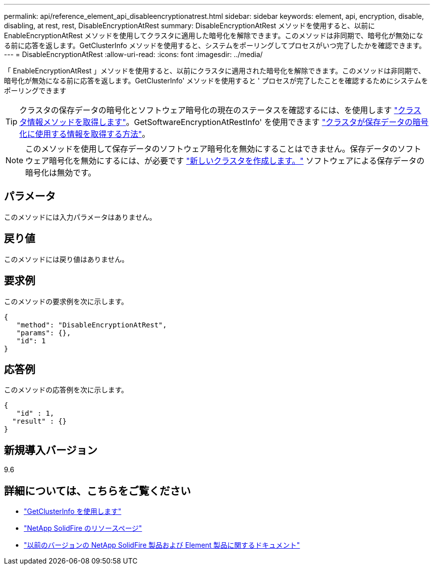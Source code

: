 ---
permalink: api/reference_element_api_disableencryptionatrest.html 
sidebar: sidebar 
keywords: element, api, encryption, disable, disabling, at rest, rest, DisableEncryptionAtRest 
summary: DisableEncryptionAtRest メソッドを使用すると、以前に EnableEncryptionAtRest メソッドを使用してクラスタに適用した暗号化を解除できます。このメソッドは非同期で、暗号化が無効になる前に応答を返します。GetClusterInfo メソッドを使用すると、システムをポーリングしてプロセスがいつ完了したかを確認できます。 
---
= DisableEncryptionAtRest
:allow-uri-read: 
:icons: font
:imagesdir: ../media/


[role="lead"]
「 EnableEncryptionAtRest 」メソッドを使用すると、以前にクラスタに適用された暗号化を解除できます。このメソッドは非同期で、暗号化が無効になる前に応答を返します。GetClusterInfo' メソッドを使用すると ' プロセスが完了したことを確認するためにシステムをポーリングできます


TIP: クラスタの保存データの暗号化とソフトウェア暗号化の現在のステータスを確認するには、を使用します link:../api/reference_element_api_getclusterinfo["クラスタ情報メソッドを取得します"^]。GetSoftwareEncryptionAtRestInfo' を使用できます link:../api/reference_element_api_getsoftwareencryptionatrestinfo["クラスタが保存データの暗号化に使用する情報を取得する方法"^]。


NOTE: このメソッドを使用して保存データのソフトウェア暗号化を無効にすることはできません。保存データのソフトウェア暗号化を無効にするには、が必要です link:reference_element_api_createcluster.html["新しいクラスタを作成します。"] ソフトウェアによる保存データの暗号化は無効です。



== パラメータ

このメソッドには入力パラメータはありません。



== 戻り値

このメソッドには戻り値はありません。



== 要求例

このメソッドの要求例を次に示します。

[listing]
----
{
   "method": "DisableEncryptionAtRest",
   "params": {},
   "id": 1
}
----


== 応答例

このメソッドの応答例を次に示します。

[listing]
----
{
   "id" : 1,
  "result" : {}
}
----


== 新規導入バージョン

9.6

[discrete]
== 詳細については、こちらをご覧ください

* link:api/reference_element_api_getclusterinfo.html["GetClusterInfo を使用します"]
* https://www.netapp.com/data-storage/solidfire/documentation/["NetApp SolidFire のリソースページ"^]
* https://docs.netapp.com/sfe-122/topic/com.netapp.ndc.sfe-vers/GUID-B1944B0E-B335-4E0B-B9F1-E960BF32AE56.html["以前のバージョンの NetApp SolidFire 製品および Element 製品に関するドキュメント"^]

